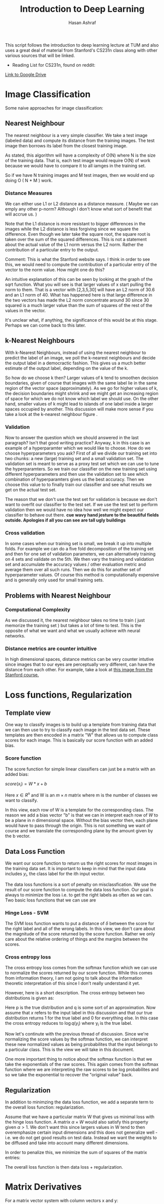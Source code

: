 #+Title: Introduction to Deep Learning
#+Author: Hasan Ashraf

This script follows the introduction to deep learning lecture at TUM and also uses a great 
deal of material from Stanford's CS231n class along with other various sources that 
will be linked.

+ Reading List for CS231n, found on reddit:
[[https://docs.google.com/document/d/1kBqzF4LRB80ppo1kOIGNTD_JtkhmWsK1J0iyv1fTFGU/pub][Link to Google Drive]] 



* Image Classification

Some naive approaches for image classification: 

** Nearest Neighbour

The nearest neighbour is a very simple classifier. We take a test image (labeled data) and compute its distance from 
the training images. The test image then borrows its label from the closest training image. 

As stated, this algorithm will have a complexity of O(N) where N is the size of the training data. That is, each 
test image would require O(N) of work because we would have to compare it to all iamges in the training set. 

So if we have N training images and M test images, then we would end up doing O ( N * M ) work. 

*** Distance Measures  

We can either use L1 or L2 distance as a distance measure. ( Maybe we can emply any other p-norm? Although I don't 
know what sort of benefit that will accrue us. )

Note that the L1 distance is more resistant to bigger differences in the images while the L2 distance is less forgiving
since we square the difference. Even though we later take the square root, the square root is taken over the 
sum of the squared differences. This is not a statement about the actual value of the L1 norm versus the L2 norm. 
Rather the contribution of a particular entry to the output. 

Comment: This is what the Stanford website says. I think in order to see this, we would need to compute the contribution 
of a particular entry of the vector to the norm value. How might one do this? 

An intuitive explanation of this can be seen by looking at the graph of the sqrt function. What you will see is that larger
values of x start pulling the norm to them. That is a vector with [2,3,5,30] will have an L2 norm of 30.6 and an L1 norm
of 40. What has happened here is that large difference in the two vectors has made the L2 norm concentrate around 30 since 
30 squared is a much larger value than the sum of squares of the rest of the values in the vector.

It's unclear what, if anything, the significance of this would be at this stage. Perhaps we can come back to this later.


** k-Nearest Neighbours  

With k-Nearest Neighbours, instead of using the nearest neighbour to predict the label of an image, we poll the k-nearest neighbours
and decide the output label in a democractic fashion. This gives us a much better estimate of the output label, depending on the value
of the k. 

So how do we choose k then? Larger values of k tend to smoothen decision boundaries, given of course that images with the same label 
lie in the same region of the vector space (approximately). As we go for higher values of k, the decision boundaries might shrink
and we might get an increasing region of space for which we do not know which label we should use. On the other hand, smaller values of 
k might lead to islands of one label inside a larger spaces occupied by another. This discussion will make more sense if you take a look
at the k-nearest neighbour figure [[./images/knn.jpeg]]. 

*** Validation 
Now to answer the question which we should answered in the last paragraph? Isn't that good writing practice? Anyway, k in this case
is an example of a hyperparamter which we would like to choose. How do we choose hyperparameters you ask? First of all we divide our 
training set into two chunks: a new (large) training set and a small validation set. The validation set is meant to serve as a proxy
test set which we can use to tune the hyperparamters. So we train our classifier on the new training set using different hyperparameters
and then use the validation set to see which combination of hyperparamters gives us the best accuracy. Then we choose this value to to finally
train our classifier and see what results we get on the actual test set. 

The reason that we don't use the test set for validation is because we don't want to overfit our classifier to the test set. If we use the 
test set to perform validation then we would have no idea how well we might expect our classifier to behave out there. *cue wavy hand jesture to
the beautiful fields outside. Apologies if all you can see are tall ugly buildings* 

*** Cross validation

In some cases when our training set is small, we break it up into multiple folds. For example we can do a five fold decomposition of the 
training set and then for one set of validation parameters, we can alternatively training on 4 sets and validate on the 5th. We then vary
the training and validation set and accumulate the accuracy values / other evaluation metric and average them over all such runs. 
Then we do this for another set of hyperparameter values. Of course this method is computationally expensive and is generally only used for 
small training sets.

** Problems with Nearest Neighbour 

*** Computational Complexity 

As we discussed it, the nearest neighbour takes no time to train ( just memorize the training set ) but takes a lot of time 
to test. This is the opposite of what we want and what we usually achieve with neural networks. 

*** Distance metrics are counter intuitive 

In high dimensional spaces, distance metrics can be very counter intutive since images that to our eyes are perceptually very different, can 
have the distance from each other. For example, take a look at [[http://cs231n.github.io/assets/samenorm.png][this image from the Stanford course.]] 

 

* Loss functions, Regularization

** Template view

One way to classify images is to build up a template from training data that we can then use to try to 
classify each image in the test data set. These templates are then encoded in a matrix "W" that allows
us to compute class scores for each image. This is basically our score function with an added bias. 

*** Score function 

The score function for simple linear classifiers can just be a matrix with an added bias: 

\( score(x_i) = W * x + b \) 

Here \( x \in {R^n} \) and W is an \( m \times n \) matrix where m is the number of classes 
we want to classify. 

In this view, each row of W is a template for the corresponding class. The reason we add a bias
vector "b" is that we can in interpret each row of \(W\) to be a plane in \(n\) dimensional space. 
Without the bias vector then, each plane would have to pass through the origin. This is not something 
we want of course and we translate the corresponding plane by the amount given by the b vector. 

** Data Loss Function 

We want our score function to return us the right scores for most images in the training data set. 
It is important to keep in mind that the input data includes \(y_i\), the class label for 
the ith input vector. 

The data loss functions is a sort of penalty on misclassfication. We use the result of our score function 
to compute the data loss function. Our goal is always to minimize the loss i.e. to get the right labels
as often as we can. Two basic loss functions that we can use are 

*** Hinge Loss - SVM 

\begin{equation}

L_i = \sum_{ j \neq y_i} ^ {} max (0, score[j] - score [y_i] + \delta 

\end{equation}

The SVM loss function wants to put a distance of \(\delta\) between the score for the right label and 
all of the wrong labels. In this view, we don't care about the magnitude of the score returned by the score
function. Rather we only care about the relative ordering of things and the margins between the scores. 

*** Cross entropy loss

The cross entropy loss comes from the softmax function which we can use to normalize the scores returned
by our score function. While this comes from information theory, I am not going to talk about the information 
theoretic interpretation of this since I don't really understand it yet. 

However, here is a short description. The cross entropy between two distributions is given as: 

\begin{equation}

H(p,q) = - \sum_{x}^{} p(x) \log {q(x)}

\end{equation}

Here p is the true distribution and q is some sort of an approximation. Now assume that \(x\) refers to the 
input label in this discussion and that our true distribution returns 1 for the true label and 0 for everything else. 
In this case the cross entropy reduces to \( \log{q(y_i)} \) where y_i is the true label.  

Now let's continute with the previous thread of discussion. Since we're normalizing the score values by the softmax function, we 
can interpret these new normalized values as being probabilites that the input belongs to a particular class. This 
is the view we will take in this document. 

One more important thing to notice about the softmax function is that we take the exponentials of the raw scores. This
again comes from the softmax function where we are interpreting the raw scores to be log probabilites and so we 
take the exponential to recover the "original value" back. 

\begin{equation}

L_i = - \log { \frac { e ^ {score[y_i]} } {\sum_{j}^{} e ^ {score[j]} } } 

\end{equation}


** Regularization

In addition to minimzing the data loss function, we add a separate term to the overall loss function: regularization. 

Assume that we have a particular matrix W that gives us minimal loss with the hinge loss function. A matrix \( \alpha \times W \)
would also satisfy this property given \( \alpha \gt 1 \). We don't want this since largers values in W tend to then overemphasize
certain input dimensions and this does not generalize well - i.e. we do not get good results on test data. Instead we want the
weights to be diffused and take into account many different dimensions. 

In order to penalize this, we minimize the sum of squares of the matrix entries: 

\begin{equation}

Regularization term = \sum_{j}^{} \sum_{k}^{} W_{jk}^{2}

\end{equation}


The overall loss function is then data loss + regularization.

 

* Matrix Derivatives

For a matrix vector system with column vectors x and y:


\begin{equation}
\vec{y} = W \cdot \vec{x}
\end{equation}

The various derivatives are given as follows: 

\begin{center}
\begin{equation}
{\dfrac { \partial{ \vec{y} } } { \partial{ \vec{x} } } }  = W  


\end{equation}
\end{center}

For a row vector form of the same equation, we get the same thing. Note that 
this form has W transposed in the original system but the derivative is the 
transpose of the transposed W and we get W back. 

Finally if we take the derivative of y with respect to W, the result will be
a three dimensional array since y varies along one dimension, while W varies 
along two. However, the storage requirements are not as strict as this seems 
to imply since most of the values in this three dimensional array will be zero. 

To see this, consider how $y_1$ depends on W. 

\begin{center}
\begin{equation}

y_1 = \sum_{i}^{} W_{1,i} \cdot x_i

\end{equation} 
\end{center}

And the only partial derivatives of y with respect to elements of W that will be nonzero
would be where $y_i$ is differentiated with respect to $W_{i,j}$. That is the first 
index of W should be equal to the component of y we are taking the derivative with respect
to.

The situation is opposite when we consider the row form of the same equation. Then we have to 
match the second component of W with the component of y under consideration.

Let us define the components of the three dimensional array that will hold the parital derivatives of
components of y with respect to the components of W. Let's call this array F

\begin{center}
\begin{equation}
F_{i,j,k} = \dfrac { \partial{y_i} } { \partial{W_{j,k} } } 
\end{equation}
\end{center}

Now, since the partial derivative is only non zero when the $ i = j $, therefore, 
we can define a matrix G that contains the non zero partial derivatives: 


\begin{center}
\begin{equation}
G_{i,j} = W_{i,i,k} 
\end{equation}
\end{center}

* Neural Networks

In our model, a neuron is nothing more than a function that takes in some input x,
takes its dot product with weights w, adds a bias b and then optionally applies a 
nonlinear function to this output. 

*Biology:* In terms of the biological inspiration, an aritificial neuron gets multiple inputs 
at the synapses between its dendrites and the axons from other neurons. It integrates
or sums these values up with certain weights w and depending on what its threshold
is, it will then either fire or not. 

Now a certain model from neuronal networks posits that information output from a neuron 
is encoded by its firing rate. The neuron gets inputs $v_i$ from some other neuron, 
where v is the firing rate, and then weights this with some weight $w_i$. This gives
us the input current for our neuron from neuron i. 

If we do this for all inputs, then the output firing rate is given by: 

\begin{center}
\begin{equation}
\text{output firing rate} = g ( \sum_{j}^{} w_{j} \cdot v_j )
\end{center}
\end{equation}

This is exactly how we define our artificial neural networks. g is what we usually call
our activation function. 

** Common Activation Functions

*** Sigmoid 

Since the sigmoid is basically a soft step function in the sense that we gradually ascend
from 0 to 1, its derivative is almost when we get close to the extremes - or when our neuron
saturates. During backpropagation then, this small, close to zero gradient, will make our output
function agnostic to changes in the input that flow through the sigmoid neuron. 

The other problem is that the sigmoid function is not zero centered. This has implications
for the loss function as [[https://stats.stackexchange.com/questions/237169/why-are-non-zero-centered-activation-functions-a-problem-in-backpropagation][follows]]: 

\begin{center}

\begin{equation}
f=\sum w_ix_i+b
\end{equation}

\begin{equation}
\frac{df}{dw_i}=x_i
\end{equation}

\begin{equation}
\frac{dL}{dw_i}=\frac{dL}{df}\frac{df}{dw_i}=\frac{dL}{df}x_i
\end{equation}

\end{center} 

So the sign of the gradient always depends on the sign of the input. If in some particular gradient
descent iteration, our gradient is positive or negative, depending on the input, then *all* the weights
will increase or decrease. This is the only behaviour that is allowed: all weights will increase or
decrease. This is what gives us the zigzagging behaviour during optimization.

*** tanh

The hyperbolic tangent function solves the zero-centered problem of the sigmoid but it still suffers from 
saturation on the edges.

*** ReLU

The rectified linear unit computes max(0, output). We get a linear output from the ReLU if the input is 
greater than zero and otherwise we are stuck to zero.

#+PLOT: ind:1 with:lines
|  x |  y |
|----+----|
| -5 |  0 |
|  0 |  0 |
|  5 |  5 |
| 10 | 10 |

# , t p to see plot.

The ReLU function also suffers from the saturation problem that sigmoid and tanh neurons do since the
gradient can end up being zero which means that the weights for the neuron cannot be updated
anymore. This is more of a problem with ReLU neurons since they are thresholded to zero, while the 
sigmoid and tanh still have a derivative which is only close to zero and not identically zero. 
To solve this problem, sometimes we use leaky ReLU which a small negative slope in -x region 
of the domain. 

The ReLU function performs better than the sigmoid and tanh functions in general and can 
greatly speedup the learning of neural networks (convergence of gradient descent).


** TODO Representational Power

Neural netowrks can be used to approximate any continuous function f to some tolerance $\epsilon$ given enough neurons.
This means that they have universal representational power. However this fact alone does not tell 
us much about what we can actually get from a neural network. For example, the indicator function: 

\begin{center}
\begin{equation}
I = \sum_{j}^{} c_j \cdot 1
\end{equation}
\end{center} 

Also has universal representational power. We can use multiple indicator functions which assume value $c_i$ at 
the input $x_i$ to approximate some function as well. ( Think of the Dirac Delta function )

 

* CS231n Assignment 1 - Question 4 - Two Layer Network

Below, we can see the some of gradient derivations for assignment 1, question 4 from CS231n. Here
we have a two layer network with the graph:

#+CAPTION:Computational Graph for Assignment 1, Question 4
#+ATTR_ORG: :width 600px
#+NAME: fig:computational_graph
[[./images/assignment1_question4_graph.jpg]]

A summary of the required gradients can be found in this image: 


#+CAPTION: Summary of gradients
#+ATTR_ORG: :width 600px
#+NAME: fig:gradient-summary
[[./images/summary.jpg]]



#+CAPTION: Derivations of some of the gradients
#+ATTR_ORG: :width 600px
#+NAME: fig:derivations-b1
[[./images/deriv_b_1.jpg
]]

#+CAPTION: Derivations of some of the gradients
#+ATTR_ORG: :width 600px
#+NAME: fig:derivations-b2
[[./images/deriv_b_2.jpg]]


#+CAPTION: Derivations of some of the gradients
#+ATTR_ORG: :width 600px
#+NAME: fig:derivations-y
[[./images/deriv_Y.jpg]]
